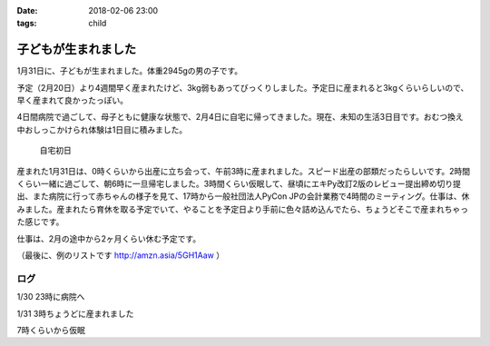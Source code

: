 :date: 2018-02-06 23:00
:tags: child

====================
子どもが生まれました
====================

1月31日に、子どもが生まれました。体重2945gの男の子です。

予定（2月20日）より4週間早く産まれたけど、3kg弱もあってびっくりしました。予定日に産まれると3kgくらいらしいので、早く産まれて良かったっぽい。

4日間病院で過ごして、母子ともに健康な状態で、2月4日に自宅に帰ってきました。現在、未知の生活3日目です。おむつ換え中おしっこかけられ体験は1日目に積みました。

.. figure:: baby-and-python.jpg
   :width: 80%

   自宅初日

産まれた1月31日は、0時くらいから出産に立ち会って、午前3時に産まれました。スピード出産の部類だったらしいです。2時間くらい一緒に過ごして、朝6時に一旦帰宅しました。3時間くらい仮眠して、昼頃にエキPy改訂2版のレビュー提出締め切り提出、また病院に行って赤ちゃんの様子を見て、17時から一般社団法人PyCon JPの会計業務で4時間のミーティング。仕事は、休みました。産まれたら育休を取る予定でいて、やることを予定日より手前に色々詰め込んでたら、ちょうどそこで産まれちゃった感じです。

仕事は、2月の途中から2ヶ月くらい休む予定です。

（最後に、例のリストです http://amzn.asia/5GH1Aaw ）

ログ
=======

1/30 23時に病院へ

.. raw:: html

   <blockquote class="twitter-tweet" data-lang="ja"><p lang="ja" dir="ltr">夜の外出～</p>&mdash; Takayuki Shimizukawa (@shimizukawa) <a href="https://twitter.com/shimizukawa/status/958342529195286529?ref_src=twsrc%5Etfw">2018年1月30日</a></blockquote>
   <script async src="https://platform.twitter.com/widgets.js" charset="utf-8"></script>

.. raw:: html

   <blockquote class="twitter-tweet" data-lang="ja"><p lang="ja" dir="ltr">朝4時に起きた日の23時に外出イベント発生するとはなー</p>&mdash; Takayuki Shimizukawa (@shimizukawa) <a href="https://twitter.com/shimizukawa/status/958352212299673600?ref_src=twsrc%5Etfw">2018年1月30日</a></blockquote>
   <script async src="https://platform.twitter.com/widgets.js" charset="utf-8"></script>

1/31 3時ちょうどに産まれました

.. raw:: html

   <blockquote class="twitter-tweet" data-lang="ja"><p lang="en" dir="ltr">done</p>&mdash; Takayuki Shimizukawa (@shimizukawa) <a href="https://twitter.com/shimizukawa/status/958404636032909312?ref_src=twsrc%5Etfw">2018年1月30日</a></blockquote>
   <script async src="https://platform.twitter.com/widgets.js" charset="utf-8"></script>

.. raw:: html

   <blockquote class="twitter-tweet" data-lang="ja"><p lang="ja" dir="ltr">よし、帰ろー</p>&mdash; Takayuki Shimizukawa (@shimizukawa) <a href="https://twitter.com/shimizukawa/status/958441777198858241?ref_src=twsrc%5Etfw">2018年1月30日</a></blockquote>
   <script async src="https://platform.twitter.com/widgets.js" charset="utf-8"></script>

7時くらいから仮眠

.. raw:: html

   <blockquote class="twitter-tweet" data-lang="ja"><p lang="ja" dir="ltr">むくり</p>&mdash; Takayuki Shimizukawa (@shimizukawa) <a href="https://twitter.com/shimizukawa/status/958511630660247553?ref_src=twsrc%5Etfw">2018年1月31日</a></blockquote>
   <script async src="https://platform.twitter.com/widgets.js" charset="utf-8"></script>


